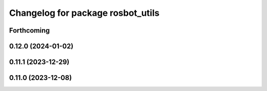 ^^^^^^^^^^^^^^^^^^^^^^^^^^^^^^^^^^
Changelog for package rosbot_utils
^^^^^^^^^^^^^^^^^^^^^^^^^^^^^^^^^^

Forthcoming
-----------

0.12.0 (2024-01-02)
-------------------

0.11.1 (2023-12-29)
-------------------

0.11.0 (2023-12-08)
-------------------
